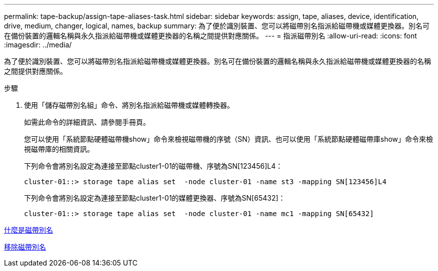 ---
permalink: tape-backup/assign-tape-aliases-task.html 
sidebar: sidebar 
keywords: assign, tape, aliases, device, identification, drive, medium, changer, logical, names, backup 
summary: 為了便於識別裝置、您可以將磁帶別名指派給磁帶機或媒體更換器。別名可在備份裝置的邏輯名稱與永久指派給磁帶機或媒體更換器的名稱之間提供對應關係。 
---
= 指派磁帶別名
:allow-uri-read: 
:icons: font
:imagesdir: ../media/


[role="lead"]
為了便於識別裝置、您可以將磁帶別名指派給磁帶機或媒體更換器。別名可在備份裝置的邏輯名稱與永久指派給磁帶機或媒體更換器的名稱之間提供對應關係。

.步驟
. 使用「儲存磁帶別名組」命令、將別名指派給磁帶機或媒體轉換器。
+
如需此命令的詳細資訊、請參閱手冊頁。

+
您可以使用「系統節點硬體磁帶機show」命令來檢視磁帶機的序號（SN）資訊、也可以使用「系統節點硬體磁帶庫show」命令來檢視磁帶庫的相關資訊。

+
下列命令會將別名設定為連接至節點cluster1-01的磁帶機、序號為SN[123456]L4：

+
[listing]
----
cluster-01::> storage tape alias set  -node cluster-01 -name st3 -mapping SN[123456]L4
----
+
下列命令會將別名設定為連接至節點cluster1-01的媒體更換器、序號為SN[65432]：

+
[listing]
----
cluster-01::> storage tape alias set  -node cluster-01 -name mc1 -mapping SN[65432]
----


xref:assign-tape-aliases-concept.adoc[什麼是磁帶別名]

xref:remove-tape-aliases-task.adoc[移除磁帶別名]
